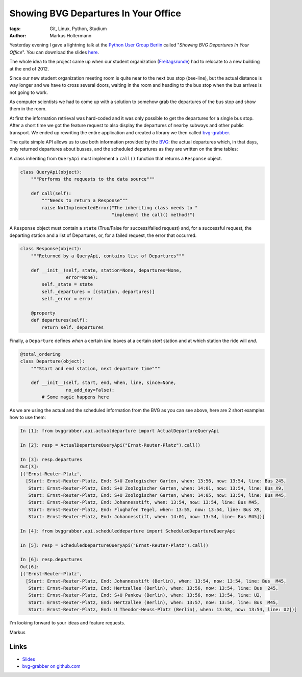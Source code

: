 =====================================
Showing BVG Departures In Your Office
=====================================

:tags: Git, Linux, Python, Studium
:author: Markus Holtermann


Yesterday evening I gave a lightning talk at the `Python User Group Berlin`_
called "*Showing BVG Departures In Your Office*". You can download the slides
`here`_.

The whole idea to the project came up when our student organization
(`Freitagsrunde`_) had to relocate to a new building at the end of 2012.

Since our new student organization meeting room is quite near to the next bus
stop (bee-line), but the actual distance is way longer and we have to cross
several doors, waiting in the room and heading to the bus stop when the bus
arrives is not going to work.

As computer scientists we had to come up with a solution to somehow grab the
departures of the bus stop and show them in the room.

.. gallery::
   :small: 2

   .. image:: /images/BVG-Grabber-LightningTalk-installation1tb.jpg
      :alt: bvg-grabber in use
      :target: /images/BVG-Grabber-LightningTalk-installation1.jpg

   .. image:: /images/BVG-Grabber-LightningTalk-installation2tb.jpg
      :alt: bvg-grabber in use
      :target: /images/BVG-Grabber-LightningTalk-installation2.jpg

At first the information retrieval was hard-coded and it was only possible to
get the departures for a single bus stop. After a short time we got the feature
request to also display the departures of nearby subways and other public
transport. We ended up rewriting the entire application and created a library
we then called `bvg-grabber`_.

The quite simple API allows us to use both information provided by the `BVG`_:
the actual departures which, in that days, only returned departures about
busses, and the scheduled departures as they are written on the time tables:

A class inheriting from ``QueryApi`` must implement a ``call()`` function that
returns a ``Response`` object.

.. code-block:: python

    class QueryApi(object):
        """Performs the requests to the data source"""

        def call(self):
            """Needs to return a Response"""
            raise NotImplementedError("The inheriting class needs to "
                                      "implement the call() method!")

A ``Response`` object must contain a ``state`` (True/False for success/failed
request) and, for a successful request, the departing station and a list of
Departures, or, for a failed request, the error that occurred.

.. code-block:: python

    class Response(object):
        """Returned by a QueryApi, contains list of Departures"""

        def __init__(self, state, station=None, departures=None,
                     error=None):
            self._state = state
            self._departures = [(station, departures)]
            self._error = error

        @property
        def departures(self):
            return self._departures

Finally, a ``Departure`` defines *when* a certain *line* leaves at a certain
*start* station and at which station the ride will *end*.

.. code-block:: python

    @total_ordering
    class Departure(object):
        """Start and end station, next departure time"""

        def __init__(self, start, end, when, line, since=None,
                     no_add_day=False):
            # Some magic happens here

As we are using the actual and the scheduled information from the BVG as you
can see above, here are 2 short examples how to use them:

.. code-block:: python

    In [1]: from bvggrabber.api.actualdeparture import ActualDepartureQueryApi

    In [2]: resp = ActualDepartureQueryApi("Ernst-Reuter-Platz").call()

    In [3]: resp.departures
    Out[3]: 
    [('Ernst-Reuter-Platz',
      [Start: Ernst-Reuter-Platz, End: S+U Zoologischer Garten, when: 13:56, now: 13:54, line: Bus 245,
       Start: Ernst-Reuter-Platz, End: S+U Zoologischer Garten, when: 14:01, now: 13:54, line: Bus X9,
       Start: Ernst-Reuter-Platz, End: S+U Zoologischer Garten, when: 14:05, now: 13:54, line: Bus M45,
       Start: Ernst-Reuter-Platz, End: Johannesstift, when: 13:54, now: 13:54, line: Bus M45,
       Start: Ernst-Reuter-Platz, End: Flughafen Tegel, when: 13:55, now: 13:54, line: Bus X9,
       Start: Ernst-Reuter-Platz, End: Johannesstift, when: 14:01, now: 13:54, line: Bus M45])]

    In [4]: from bvggrabber.api.scheduleddeparture import ScheduledDepartureQueryApi

    In [5]: resp = ScheduledDepartureQueryApi("Ernst-Reuter-Platz").call()

    In [6]: resp.departures
    Out[6]: 
    [('Ernst-Reuter-Platz',
      [Start: Ernst-Reuter-Platz, End: Johannesstift (Berlin), when: 13:54, now: 13:54, line: Bus  M45,
       Start: Ernst-Reuter-Platz, End: Hertzallee (Berlin), when: 13:56, now: 13:54, line: Bus  245,
       Start: Ernst-Reuter-Platz, End: S+U Pankow (Berlin), when: 13:56, now: 13:54, line: U2,
       Start: Ernst-Reuter-Platz, End: Hertzallee (Berlin), when: 13:57, now: 13:54, line: Bus  M45,
       Start: Ernst-Reuter-Platz, End: U Theodor-Heuss-Platz (Berlin), when: 13:58, now: 13:54, line: U2])]

I'm looking forward to your ideas and feature requests.

Markus

Links
=====

* `Slides`_
* `bvg-grabber on github.com`_


.. _Python User Group Berlin: http://www.meetup.com/Python-Users-Berlin-PUB/events/105128552/
.. _Slides:
.. _here: https://speakerdeck.com/markush/showing-bvg-departures-in-your-office
.. _Freitagsrunde: http://freitagsrunde.org
.. _bvg-grabber on github.com:
.. _bvg-grabber: https://github.com/markush2010/bvg-grabber
.. _BVG: http://bvg.de
